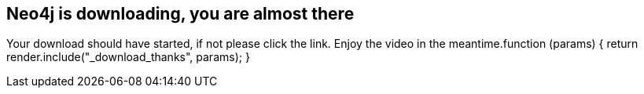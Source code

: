 == Neo4j is downloading, you are almost there
:type: page
:path: /download_thanks
:featured: installing_neo4j
:related: neo4j,trainings,other_versions,[object Object]


[INTRO]
Your download should have started, if not please click the link. Enjoy the video in the meantime.function (params) {
            return render.include("_download_thanks", params);
        }
